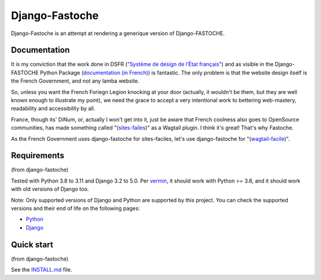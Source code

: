 ===============
Django-Fastoche
===============

Django-Fastoche is an attempt at rendering a generique version of Django-FASTOCHE. 

Documentation
-------------

It is my conviction that the work done in DSFR (`"Système de design de l’État français" <https://www.systeme-de-design.gouv.fr/>`_)  and as visible in the Django-FASTOCHE Python Package (`documentation (in French) <https://numerique-gouv.github.io/django-fastoche/>`_) is fantastic. The only problem is that the website design itself is the French Government, and not any lamba website. 

So, unless you want the French Foriegn Legion knocking at your door (actually, it wouldn't be them, but they are well known enough to illustrate my point), we need the grace to accept a very intentional work to bettering web-mastery, readability and accessibility by all. 

France, though its' DiNum, or, actually I won't get into it, just be aware that French coolness also goes to OpenSource communities, has made something called "(`sites-failes <https://github.com/numerique-gouv/sites-faciles>`_)" as a Wagtail plugin. I think it's great! That's why Fastoche.

As the French Government uses django-fastoche for sites-faciles, let's use django-fastoche for "(`wagtail-facile <https://github.com/chris2fr/wagtail-fastoche>`_)".

Requirements
------------
(from django-fastoche)

Tested with Python 3.8 to 3.11 and Django 3.2 to 5.0. Per `vermin <https://github.com/netromdk/vermin>`_, it should work with Python >= 3.6, and it should work with old versions of Django too.

Note: Only supported versions of Django and Python are supported by this project. You can check the supported versions and their end of life on the following pages:

- `Python <https://devguide.python.org/versions/>`_
- `Django <https://www.djangoproject.com/download/#supported-versions>`_

Quick start
-----------
(from django-fastoche)

See the `INSTALL.md <INSTALL.md>`_ file.
